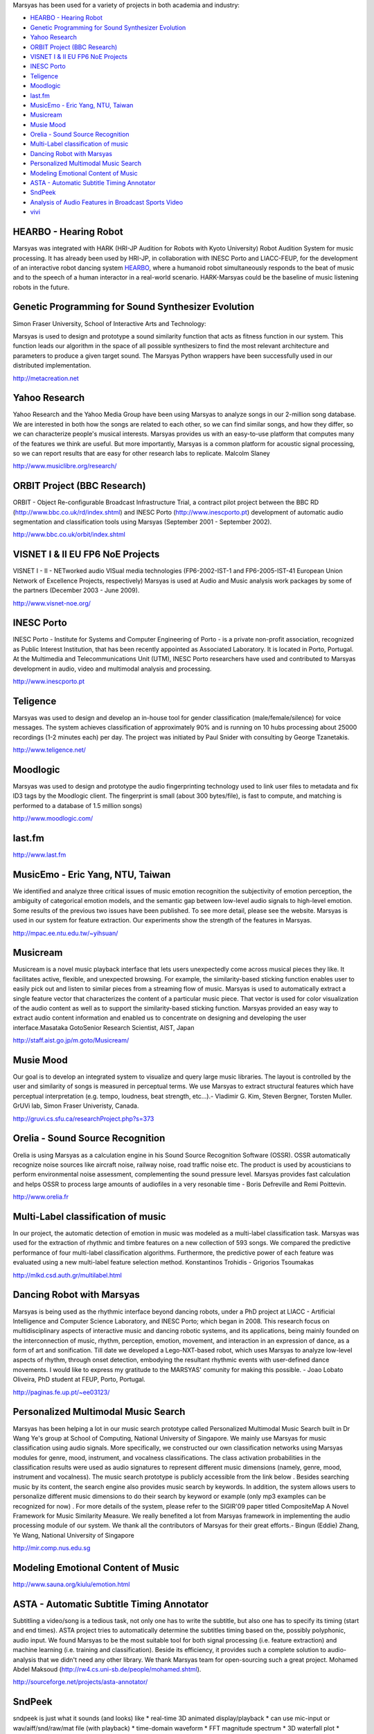 .. link: 
.. description: 
.. tags: 
.. date: 2014/10/21 22:39:12
.. title: Projects
.. slug: projects

Marsyas has been used for a variety of projects in both academia and industry:

- `HEARBO - Hearing Robot`_
- `Genetic Programming for Sound Synthesizer Evolution`_
- `Yahoo Research`_
- `ORBIT Project (BBC Research)`_
- `VISNET I & II EU FP6 NoE Projects`_
- `INESC Porto`_
- `Teligence`_
- `Moodlogic`_
- `last.fm`_
- `MusicEmo - Eric Yang, NTU, Taiwan`_
- `Musicream`_
- `Musie Mood`_
- `Orelia - Sound Source Recognition`_
- `Multi-Label classification of music`_
- `Dancing Robot with Marsyas`_
- `Personalized Multimodal Music Search`_
- `Modeling Emotional Content of Music`_
- `ASTA - Automatic Subtitle Timing Annotator`_
- `SndPeek`_
- `Analysis of Audio Features in Broadcast Sports Video`_
- `vivi`_

HEARBO - Hearing Robot
======================

Marsyas was integrated with HARK (HRI-JP Audition for Robots with Kyoto
University) Robot Audition System for music processing. It has already been used
by HRI-JP, in collaboration with INESC Porto and LIACC-FEUP, for the development
of an interactive robot dancing system HEARBO_, where a humanoid robot
simultaneously responds to the beat of music and to the speech of a human
interactor in a real-world scenario. HARK-Marsyas could be the baseline of music
listening robots in the future.

.. _HEARBO: http://spectrum.ieee.org/automaton/robotics/artificial-intelligence/hearbo-a-robot-with-superhearing

Genetic Programming for Sound Synthesizer Evolution
===================================================

Simon Fraser University, School of Interactive Arts and Technology:

Marsyas is used to design and prototype a sound similarity function
that acts as fitness function in our system. This function leads our algorithm
in the space of all possible synthesizers to find the most relevant architecture
and parameters to produce a given target sound. The Marsyas Python wrappers have
been successfully used in our distributed implementation.

http://metacreation.net

Yahoo Research
==============

Yahoo Research and the Yahoo Media Group have been using Marsyas to analyze
songs in our 2-million song database. We are interested in both how the songs
are related to each other, so we can find similar songs, and how they differ, so
we can characterize people's musical interests. Marsyas provides us with an
easy-to-use platform that computes many of the features we think are useful. But
more importantly, Marsyas is a common platform for acoustic signal processing,
so we can report results that are easy for other research labs to replicate.
Malcolm Slaney

http://www.musiclibre.org/research/

ORBIT Project (BBC Research)
============================

ORBIT - Object Re-configurable Broadcast Infrastructure Trial, a contract pilot
project between the BBC RD (http://www.bbc.co.uk/rd/index.shtml) and INESC Porto
(http://www.inescporto.pt) development of automatic audio segmentation and
classification tools using Marsyas (September 2001 - September 2002).

http://www.bbc.co.uk/orbit/index.shtml

VISNET I & II EU FP6 NoE Projects
=================================

VISNET I - II - NETworked audio VISual media technologies (FP6-2002-IST-1 and
FP6-2005-IST-41 European Union Network of Excellence Projects, respectively)
Marsyas is used at Audio and Music analysis work packages by some of the
partners (December 2003 - June 2009).

http://www.visnet-noe.org/

INESC Porto
===========

INESC Porto - Institute for Systems and Computer Engineering of Porto - is a
private non-profit association, recognized as Public Interest Institution, that
has been recently appointed as Associated Laboratory. It is located in Porto,
Portugal. At the Multimedia and Telecommunications Unit (UTM), INESC Porto
researchers have used and contributed to Marsyas development in audio, video and
multimodal analysis and processing.

http://www.inescporto.pt

Teligence
=========

Marsyas was used to design and develop an in-house tool for gender
classification (male/female/silence) for voice messages. The system achieves
classification of approximately 90% and is running on 10 hubs processing about
25000 recordings (1-2 minutes each) per day. The project was initiated by Paul
Snider with consulting by George Tzanetakis.

http://www.teligence.net/

Moodlogic
=========

Marsyas was used to design and prototype the audio fingerprinting technology
used to link user files to metadata and fix ID3 tags by the Moodlogic client.
The fingerprint is small (about 300 bytes/file), is fast to compute, and
matching is performed to a database of 1.5 million songs)

http://www.moodlogic.com/

last.fm
=======

http://www.last.fm

MusicEmo - Eric Yang, NTU, Taiwan
=================================

We identified and analyze three critical issues of music emotion recognition the
subjectivity of emotion perception, the ambiguity of categorical emotion models,
and the semantic gap between low-level audio signals to high-level emotion. Some
results of the previous two issues have been published. To see more detail,
please see the website. Marsyas is used in our system for feature extraction.
Our experiments show the strength of the features in Marsyas.

http://mpac.ee.ntu.edu.tw/~yihsuan/

Musicream
=========

Musicream is a novel music playback interface that lets users unexpectedly come
across musical pieces they like. It facilitates active, flexible, and unexpected
browsing. For example, the similarity-based sticking function enables user to
easily pick out and listen to similar pieces from a streaming flow of music.
Marsyas is used to automatically extract a single feature vector that
characterizes the content of a particular music piece. That vector is used for
color visualization of the audio content as well as to support the
similarity-based sticking function. Marsyas provided an easy way to extract
audio content information and enabled us to concentrate on designing and
developing the user interface.Masataka GotoSenior Research Scientist, AIST,
Japan

http://staff.aist.go.jp/m.goto/Musicream/

Musie Mood
==========

Our goal is to develop an integrated system to visualize and query large music
libraries. The layout is controlled by the user and similarity of songs is
measured in perceptual terms. We use Marsyas to extract structural features
which have perceptual interpretation (e.g. tempo, loudness, beat strength,
etc...).- Vladimir G. Kim, Steven Bergner, Torsten Muller. GrUVi lab, Simon
Fraser Univeristy, Canada.

http://gruvi.cs.sfu.ca/researchProject.php?s=373

Orelia - Sound Source Recognition
=================================

Orelia is using Marsyas as a calculation engine in his Sound Source Recognition
Software (OSSR). OSSR automatically recognize noise sources like aircraft noise,
railway noise, road traffic noise etc. The product is used by acousticians to
perform environmental noise assessment, complementing the sound pressure level.
Marsyas provides fast calculation and helps OSSR to process large amounts of
audiofiles in a very resonable time - Boris Defreville and Remi Poittevin.

http://www.orelia.fr

Multi-Label classification of music
===================================

In our project, the automatic detection of emotion in music was modeled as a
multi-label classification task. Marsyas was used for the extraction of rhythmic
and timbre features on a new collection of 593 songs. We compared the predictive
performance of four multi-label classification algorithms. Furthermore, the
predictive power of each feature was evaluated using a new multi-label feature
selection method. Konstantinos Trohidis - Grigorios Tsoumakas

http://mlkd.csd.auth.gr/multilabel.html

Dancing Robot with Marsyas
==========================

Marsyas is being used as the rhythmic interface beyond dancing robots, under a
PhD project at LIACC - Artificial Intelligence and Computer Science Laboratory,
and INESC Porto; which began in 2008. This research focus on multidisciplinary
aspects of interactive music and dancing robotic systems, and its applications,
being mainly founded on the interconnection of music, rhythm, perception,
emotion, movement, and interaction in an expression of dance, as a form of art
and sonification. Till date we developed a Lego-NXT-based robot, which uses
Marsyas to analyze low-level aspects of rhythm, through onset detection,
embodying the resultant rhythmic events with user-defined dance movements. I
would like to express my gratitude to the MARSYAS' comunity for making this
possible. - Joao Lobato Oliveira, PhD student at FEUP, Porto, Portugal.

http://paginas.fe.up.pt/~ee03123/

Personalized Multimodal Music Search
====================================

Marsyas has been helping a lot in our music search prototype called Personalized
Multimodal Music Search built in Dr Wang Ye's group at School of Computing,
National University of Singapore. We mainly use Marsyas for music classification
using audio signals. More specifically, we constructed our own classification
networks using Marsyas modules for genre, mood, instrument, and vocalness
classifications. The class activation probabilities in the classification
results were used as audio signatures to represent different music dimensions
(namely, genre, mood, instrument and vocalness). The music search prototype is
publicly accessible from the link below . Besides searching music by its
content, the search engine also provides music search by keywords. In addition,
the system allows users to personalize different music dimensions to do their
search by keyword or example (only mp3 examples can be recognized for now) . For
more details of the system, please refer to the SIGIR'09 paper titled
CompositeMap A Novel Framework for Music Similarity Measure. We really benefited
a lot from Marsyas framework in implementing the audio processing module of our
system. We thank all the contributors of Marsyas for their great efforts.-
Bingun (Eddie) Zhang, Ye Wang, National University of Singapore

http://mir.comp.nus.edu.sg

Modeling Emotional Content of Music
===================================

http://www.sauna.org/kiulu/emotion.html

ASTA - Automatic Subtitle Timing Annotator
==========================================

Subtitling a video/song is a tedious task, not only one has to write the
subtitle, but also one has to specify its timing (start and end times). ASTA
project tries to automatically determine the subtitles timing based on the,
possibly polyphonic, audio input. We found Marsyas to be the most suitable tool
for both signal processing (i.e. feature extraction) and machine learning (i.e.
training and classification). Beside its efficiency, it provides such a complete
solution to audio-analysis that we didn't need any other library. We thank
Marsyas team for open-sourcing such a great project. Mohamed Abdel Maksoud
(http://rw4.cs.uni-sb.de/people/mohamed.shtml).

http://sourceforge.net/projects/asta-annotator/

SndPeek
=======

sndpeek is just what it sounds (and looks) like * real-time 3D animated
display/playback * can use mic-input or wav/aiff/snd/raw/mat file (with
playback) * time-domain waveform * FFT magnitude spectrum * 3D waterfall plot *
lissajous! (interchannel correlation) * rotatable and scalable display * freeze
frame! (for didactic purposes) * real-time spectral feature extraction
(centroid, rms, flux, rolloff) * available on MacOS X, Linux, and Windows under
GPL authors Ge Wang | Perry Cook | Ananya Misra | George Tzanetakis (MARSYAS)
date 2003 - present

http://soundlab.cs.princeton.edu/software/sndpeek/

Analysis of Audio Features in Broadcast Sports Video
====================================================

Multimedia Lab (Ghent University - IBBT) has been using Marsyas for the analysis
of audio features in broadcast sports video. These audio features are used to
detect semantically meaningful audio segments (e.g., cheering of the audience,
commentary, whistles). This allows extracting specific events from the sports
video that are useful for different types of applications (sports summarization
and highlighting). - Chris Poppe, Multimedia Lab, Ghent University - IBBT,
Belgium.

http://multimedialab.elis.ugent.be/

vivi
====

Vivi is a computer program which performs music at approximately the level of a
student with one year of practice. Why write a computer program that can
simulate an inexperienced musician playing a low-quality instrument, when I have
an excellent-quality cello and decent viola? Well, in 70 years Ill be over 100.
Barring miraculous advances in medicine, I wont be able to exert enough force
with my right hand, my left hand wont be able to move fast enough, my reactions
wont be fast enough to adjust my actions as necessary. In short, I wont be able
to play cello. Musical creativity is hindered by physical constraints.

http://percival-music.ca/vivi.html
